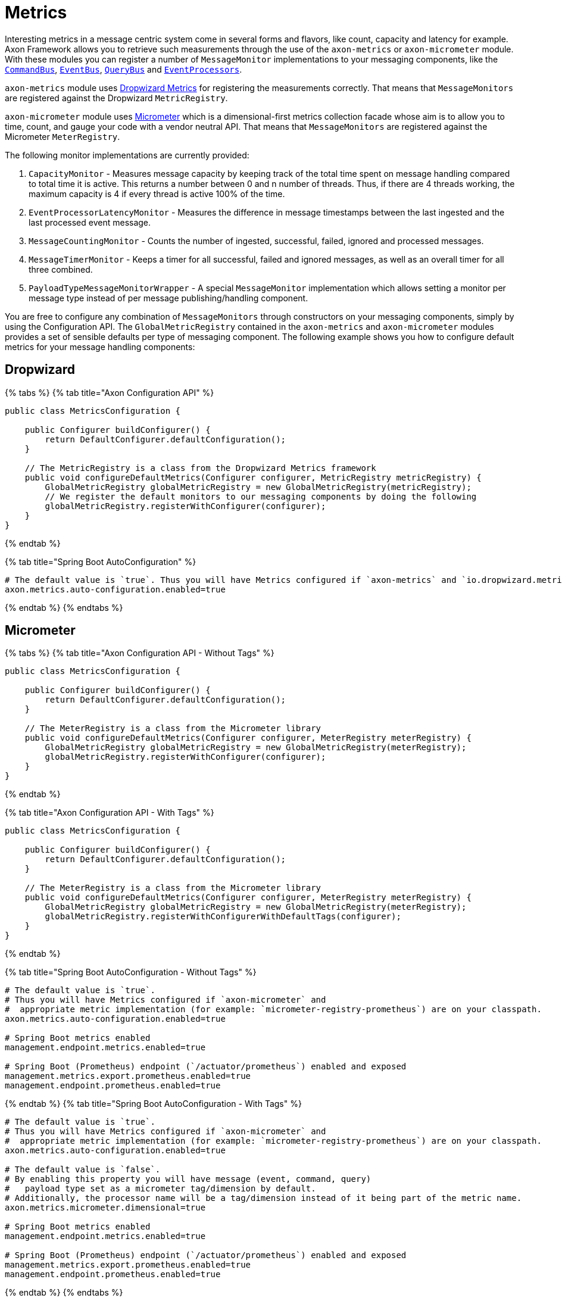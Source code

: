 = Metrics

Interesting metrics in a message centric system come in several forms and flavors, like count, capacity and latency for example.
Axon Framework allows you to retrieve such measurements through the use of the `axon-metrics` or `axon-micrometer` module.
With these modules you can register a number of `MessageMonitor` implementations to your messaging components, like the link:axon-framework-commands/command-dispatchers.md#the-command-bus[`CommandBus`], link:events/event-bus-and-event-store.md#event-bus[`EventBus`], link:queries/query-dispatchers.md#the-query-bus-and-query-gateway[`QueryBus`] and xref:./events/event-processors/README.adoc[`EventProcessors`].

`axon-metrics` module uses https://metrics.dropwizard.io/[Dropwizard Metrics] for registering the measurements correctly.
That means that `MessageMonitors` are registered against the Dropwizard `MetricRegistry`.

`axon-micrometer` module uses https://micrometer.io/[Micrometer] which is a dimensional-first metrics collection facade whose aim is to allow you to time, count, and gauge your code with a vendor neutral API.
That means that `MessageMonitors` are registered against the Micrometer `MeterRegistry`.‌

The following monitor implementations are currently provided:

. `CapacityMonitor` - Measures message capacity by keeping track of the total time spent on message handling compared to total time it is active.
This returns a number between 0 and n number of threads.
Thus, if there are 4 threads working, the maximum capacity is 4 if every thread is active 100% of the time.
. `EventProcessorLatencyMonitor` - Measures the difference in message timestamps between the last ingested and the last processed event message.
. `MessageCountingMonitor` - Counts the number of ingested, successful, failed, ignored and processed messages.
. `MessageTimerMonitor` - Keeps a timer for all successful, failed and ignored messages, as well as an overall timer for all three combined.
. `PayloadTypeMessageMonitorWrapper` - A special `MessageMonitor` implementation which allows setting a monitor per message type instead of per message publishing/handling component.

You are free to configure any combination of `MessageMonitors` through constructors on your messaging components, simply by using the Configuration API.
The `GlobalMetricRegistry` contained in the `axon-metrics` and `axon-micrometer` modules provides a set of sensible defaults per type of messaging component.
The following example shows you how to configure default metrics for your message handling components:‌

== Dropwizard

{% tabs %} {% tab title="Axon Configuration API" %}

[,java]
----
public class MetricsConfiguration {

    public Configurer buildConfigurer() {
        return DefaultConfigurer.defaultConfiguration();
    }

    // The MetricRegistry is a class from the Dropwizard Metrics framework
    public void configureDefaultMetrics(Configurer configurer, MetricRegistry metricRegistry) {
        GlobalMetricRegistry globalMetricRegistry = new GlobalMetricRegistry(metricRegistry);
        // We register the default monitors to our messaging components by doing the following
        globalMetricRegistry.registerWithConfigurer(configurer);
    }
}
----

{% endtab %}

{% tab title="Spring Boot AutoConfiguration" %}

[,text]
----
# The default value is `true`. Thus you will have Metrics configured if `axon-metrics` and `io.dropwizard.metrics` are on your classpath.
axon.metrics.auto-configuration.enabled=true
----

{% endtab %} {% endtabs %}

== Micrometer

{% tabs %} {% tab title="Axon Configuration API - Without Tags" %}

[,java]
----
public class MetricsConfiguration {

    public Configurer buildConfigurer() {
        return DefaultConfigurer.defaultConfiguration();
    }

    // The MeterRegistry is a class from the Micrometer library
    public void configureDefaultMetrics(Configurer configurer, MeterRegistry meterRegistry) {
        GlobalMetricRegistry globalMetricRegistry = new GlobalMetricRegistry(meterRegistry);
        globalMetricRegistry.registerWithConfigurer(configurer);
    }
}
----

{% endtab %}

{% tab title="Axon Configuration API - With Tags" %}

[,java]
----
public class MetricsConfiguration {

    public Configurer buildConfigurer() {
        return DefaultConfigurer.defaultConfiguration();
    }

    // The MeterRegistry is a class from the Micrometer library
    public void configureDefaultMetrics(Configurer configurer, MeterRegistry meterRegistry) {
        GlobalMetricRegistry globalMetricRegistry = new GlobalMetricRegistry(meterRegistry);
        globalMetricRegistry.registerWithConfigurerWithDefaultTags(configurer);
    }
}
----

{% endtab %}

{% tab title="Spring Boot AutoConfiguration - Without Tags" %}

[,text]
----
# The default value is `true`.
# Thus you will have Metrics configured if `axon-micrometer` and
#  appropriate metric implementation (for example: `micrometer-registry-prometheus`) are on your classpath.
axon.metrics.auto-configuration.enabled=true

# Spring Boot metrics enabled
management.endpoint.metrics.enabled=true

# Spring Boot (Prometheus) endpoint (`/actuator/prometheus`) enabled and exposed
management.metrics.export.prometheus.enabled=true
management.endpoint.prometheus.enabled=true
----

{% endtab %} {% tab title="Spring Boot AutoConfiguration - With Tags" %}

[,text]
----
# The default value is `true`.
# Thus you will have Metrics configured if `axon-micrometer` and
#  appropriate metric implementation (for example: `micrometer-registry-prometheus`) are on your classpath.
axon.metrics.auto-configuration.enabled=true

# The default value is `false`.
# By enabling this property you will have message (event, command, query)
#   payload type set as a micrometer tag/dimension by default.
# Additionally, the processor name will be a tag/dimension instead of it being part of the metric name.
axon.metrics.micrometer.dimensional=true

# Spring Boot metrics enabled
management.endpoint.metrics.enabled=true

# Spring Boot (Prometheus) endpoint (`/actuator/prometheus`) enabled and exposed
management.metrics.export.prometheus.enabled=true
management.endpoint.prometheus.enabled=true
----

{% endtab %} {% endtabs %}

The scenario might occur that more fine-grained control over which `MessageMonitor` instance are defined is necessary.
The following snippet provides as sample if you want to have more specific metrics on any of the message handling components:

[,java]
----
// Java (Spring Boot Configuration) - Micrometer example
@Configuration
public class MetricsConfig {

    @Bean
    public ConfigurerModule metricConfigurer(MeterRegistry meterRegistry) {
        return configurer -> {
            instrumentEventStore(meterRegistry, configurer);
            instrumentEventProcessors(meterRegistry, configurer);
            instrumentCommandBus(meterRegistry, configurer);
            instrumentQueryBus(meterRegistry, configurer);
        };
    }

    private void instrumentEventStore(MeterRegistry meterRegistry, Configurer configurer) {
        MessageMonitorFactory messageMonitorFactory = (configuration, componentType, componentName) -> {
            MessageCountingMonitor messageCounter = MessageCountingMonitor.buildMonitor(
                    componentName, meterRegistry,
                    message -> Tags.of(TagsUtil.PAYLOAD_TYPE_TAG, message.getPayloadType().getSimpleName())
                                   .and(message.getMetaData().entrySet().stream()
                                               .map(s -> Tag.of(s.getKey(), s.getValue().toString()))
                                               .collect(Collectors.toList()))
            );
            // Naming the Timer monitor/meter with the name of the component (eventStore)
            // Registering the Timer with custom tags: payloadType.
            MessageTimerMonitor messageTimer = MessageTimerMonitor.buildMonitor(
                    componentName, meterRegistry,
                    message -> Tags.of(TagsUtil.PAYLOAD_TYPE_TAG, message.getPayloadType().getSimpleName())
            );
            return new MultiMessageMonitor<>(messageCounter, messageTimer);
        };
        configurer.configureMessageMonitor(EventStore.class, messageMonitorFactory);
    }

    private void instrumentEventProcessors(MeterRegistry meterRegistry, Configurer configurer) {
        MessageMonitorFactory messageMonitorFactory = (configuration, componentType, componentName) -> {

            // Naming the Counter monitor/meter with the fixed name `eventProcessor`.
            // Registering the Counter with custom tags: payloadType and processorName.
            MessageCountingMonitor messageCounter = MessageCountingMonitor.buildMonitor(
                    "eventProcessor", meterRegistry,
                    message -> Tags.of(
                            TagsUtil.PAYLOAD_TYPE_TAG, message.getPayloadType().getSimpleName(),
                            TagsUtil.PROCESSOR_NAME_TAG, componentName
                    )
            );
            // Naming the Timer monitor/meter with the fixed name `eventProcessor`.
            // Registering the Timer with custom tags: payloadType and processorName.
            MessageTimerMonitor messageTimer = MessageTimerMonitor.buildMonitor(
                    "eventProcessor", meterRegistry,
                    message -> Tags.of(
                            TagsUtil.PAYLOAD_TYPE_TAG, message.getPayloadType().getSimpleName(),
                            TagsUtil.PROCESSOR_NAME_TAG, componentName
                    )
            );
            // Naming the Capacity/Gauge monitor/meter with the fixed name `eventProcessor`.
            // Registering the Capacity/Gauge with custom tags: payloadType and processorName.
            CapacityMonitor capacityMonitor1Minute = CapacityMonitor.buildMonitor(
                    "eventProcessor", meterRegistry,
                    message -> Tags.of(
                            TagsUtil.PAYLOAD_TYPE_TAG, message.getPayloadType().getSimpleName(),
                            TagsUtil.PROCESSOR_NAME_TAG, componentName
                    )
            );

            return new MultiMessageMonitor<>(messageCounter, messageTimer, capacityMonitor1Minute);
        };
        configurer.configureMessageMonitor(TrackingEventProcessor.class, messageMonitorFactory);
    }

    private void instrumentCommandBus(MeterRegistry meterRegistry, Configurer configurer) {
        MessageMonitorFactory messageMonitorFactory = (configuration, componentType, componentName) -> {
            MessageCountingMonitor messageCounter = MessageCountingMonitor.buildMonitor(
                    componentName, meterRegistry,
                    message -> Tags.of(
                            TagsUtil.PAYLOAD_TYPE_TAG, message.getPayloadType().getSimpleName(),
                            "messageId", message.getIdentifier()
                    )
            );
            MessageTimerMonitor messageTimer = MessageTimerMonitor.buildMonitor(
                    componentName, meterRegistry,
                    message -> Tags.of(TagsUtil.PAYLOAD_TYPE_TAG, message.getPayloadType().getSimpleName())
            );

            CapacityMonitor capacityMonitor1Minute = CapacityMonitor.buildMonitor(
                    componentName, meterRegistry,
                    message -> Tags.of(TagsUtil.PAYLOAD_TYPE_TAG, message.getPayloadType().getSimpleName())
            );

            return new MultiMessageMonitor<>(messageCounter, messageTimer, capacityMonitor1Minute);
        };
        configurer.configureMessageMonitor(CommandBus.class, messageMonitorFactory);
    }

    private void instrumentQueryBus(MeterRegistry meterRegistry, Configurer configurer) {
        MessageMonitorFactory messageMonitorFactory = (configuration, componentType, componentName) -> {
            MessageCountingMonitor messageCounter = MessageCountingMonitor.buildMonitor(
                    componentName, meterRegistry,
                    message -> Tags.of(
                            TagsUtil.PAYLOAD_TYPE_TAG, message.getPayloadType().getSimpleName(),
                            "messageId", message.getIdentifier()
                    )
            );
            MessageTimerMonitor messageTimer = MessageTimerMonitor.buildMonitor(
                    componentName, meterRegistry,
                    message -> Tags.of(TagsUtil.PAYLOAD_TYPE_TAG, message.getPayloadType().getSimpleName())
            );
            CapacityMonitor capacityMonitor1Minute = CapacityMonitor.buildMonitor(
                    componentName, meterRegistry,
                    message -> Tags.of(TagsUtil.PAYLOAD_TYPE_TAG, message.getPayloadType().getSimpleName())
            );

            return new MultiMessageMonitor<>(messageCounter, messageTimer, capacityMonitor1Minute);
        };
        configurer.configureMessageMonitor(QueryBus.class, messageMonitorFactory);
    }
}
----
